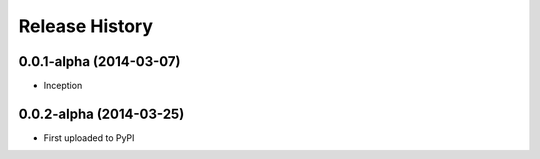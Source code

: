 .. :changelog:

Release History
---------------

0.0.1-alpha (2014-03-07)
++++++++++++++++++

* Inception

0.0.2-alpha (2014-03-25)
++++++++++++++++++

* First uploaded to PyPI
